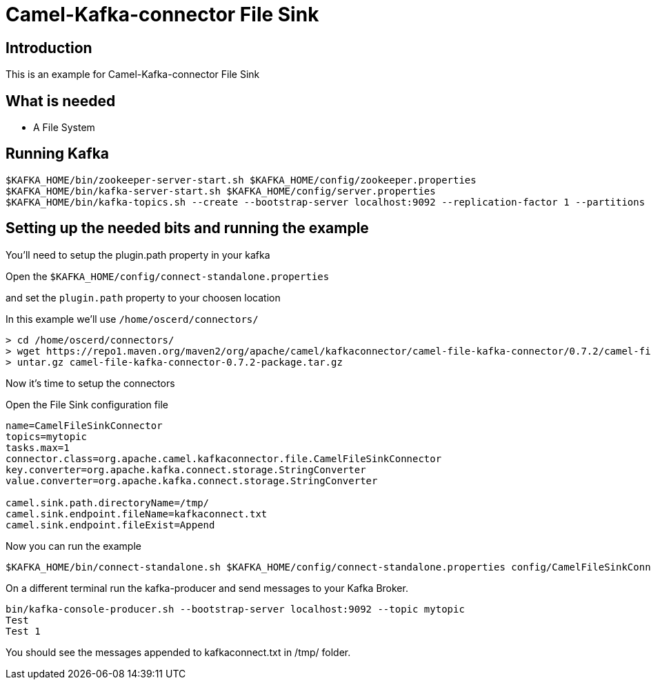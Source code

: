 # Camel-Kafka-connector File Sink

## Introduction

This is an example for Camel-Kafka-connector File Sink 

## What is needed

- A File System

## Running Kafka

```
$KAFKA_HOME/bin/zookeeper-server-start.sh $KAFKA_HOME/config/zookeeper.properties
$KAFKA_HOME/bin/kafka-server-start.sh $KAFKA_HOME/config/server.properties
$KAFKA_HOME/bin/kafka-topics.sh --create --bootstrap-server localhost:9092 --replication-factor 1 --partitions 1 --topic mytopic
```

## Setting up the needed bits and running the example

You'll need to setup the plugin.path property in your kafka

Open the `$KAFKA_HOME/config/connect-standalone.properties`

and set the `plugin.path` property to your choosen location

In this example we'll use `/home/oscerd/connectors/`

```
> cd /home/oscerd/connectors/
> wget https://repo1.maven.org/maven2/org/apache/camel/kafkaconnector/camel-file-kafka-connector/0.7.2/camel-file-kafka-connector-0.7.2-package.tar.gz
> untar.gz camel-file-kafka-connector-0.7.2-package.tar.gz
```

Now it's time to setup the connectors

Open the File Sink configuration file

```
name=CamelFileSinkConnector
topics=mytopic
tasks.max=1
connector.class=org.apache.camel.kafkaconnector.file.CamelFileSinkConnector
key.converter=org.apache.kafka.connect.storage.StringConverter
value.converter=org.apache.kafka.connect.storage.StringConverter

camel.sink.path.directoryName=/tmp/
camel.sink.endpoint.fileName=kafkaconnect.txt
camel.sink.endpoint.fileExist=Append
```

Now you can run the example

```
$KAFKA_HOME/bin/connect-standalone.sh $KAFKA_HOME/config/connect-standalone.properties config/CamelFileSinkConnector.properties
```

On a different terminal run the kafka-producer and send messages to your Kafka Broker.

```
bin/kafka-console-producer.sh --bootstrap-server localhost:9092 --topic mytopic
Test 
Test 1
```

You should see the messages appended to kafkaconnect.txt in /tmp/ folder.

